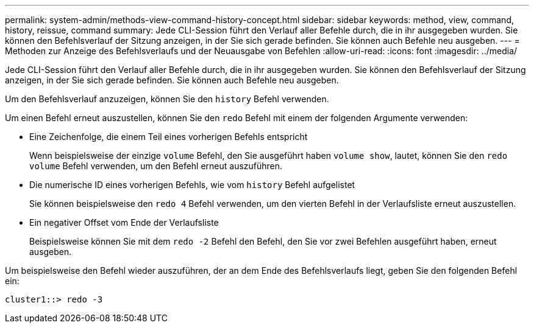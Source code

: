 ---
permalink: system-admin/methods-view-command-history-concept.html 
sidebar: sidebar 
keywords: method, view, command, history, reissue, command 
summary: Jede CLI-Session führt den Verlauf aller Befehle durch, die in ihr ausgegeben wurden. Sie können den Befehlsverlauf der Sitzung anzeigen, in der Sie sich gerade befinden. Sie können auch Befehle neu ausgeben. 
---
= Methoden zur Anzeige des Befehlsverlaufs und der Neuausgabe von Befehlen
:allow-uri-read: 
:icons: font
:imagesdir: ../media/


[role="lead"]
Jede CLI-Session führt den Verlauf aller Befehle durch, die in ihr ausgegeben wurden. Sie können den Befehlsverlauf der Sitzung anzeigen, in der Sie sich gerade befinden. Sie können auch Befehle neu ausgeben.

Um den Befehlsverlauf anzuzeigen, können Sie den `history` Befehl verwenden.

Um einen Befehl erneut auszustellen, können Sie den `redo` Befehl mit einem der folgenden Argumente verwenden:

* Eine Zeichenfolge, die einem Teil eines vorherigen Befehls entspricht
+
Wenn beispielsweise der einzige `volume` Befehl, den Sie ausgeführt haben `volume show`, lautet, können Sie den `redo volume` Befehl verwenden, um den Befehl erneut auszuführen.

* Die numerische ID eines vorherigen Befehls, wie vom `history` Befehl aufgelistet
+
Sie können beispielsweise den `redo 4` Befehl verwenden, um den vierten Befehl in der Verlaufsliste erneut auszustellen.

* Ein negativer Offset vom Ende der Verlaufsliste
+
Beispielsweise können Sie mit dem `redo -2` Befehl den Befehl, den Sie vor zwei Befehlen ausgeführt haben, erneut ausgeben.



Um beispielsweise den Befehl wieder auszuführen, der an dem Ende des Befehlsverlaufs liegt, geben Sie den folgenden Befehl ein:

[listing]
----
cluster1::> redo -3
----